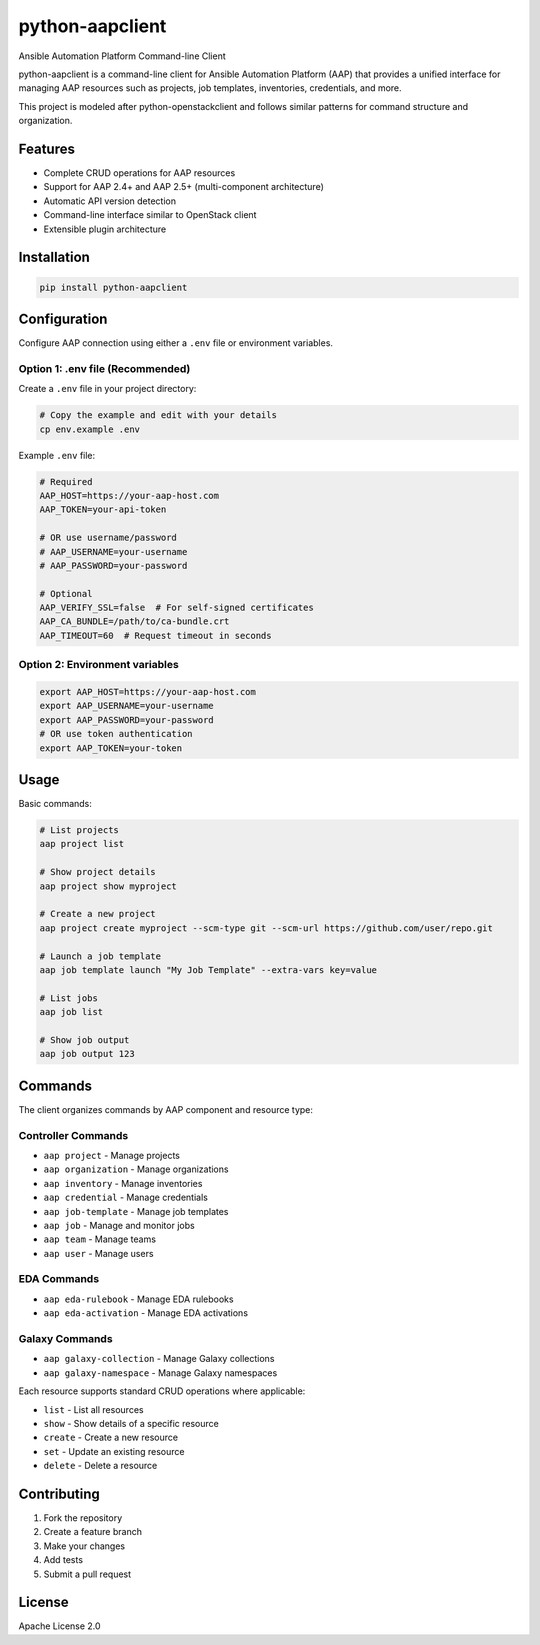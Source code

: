 ==================
python-aapclient
==================

Ansible Automation Platform Command-line Client

python-aapclient is a command-line client for Ansible Automation Platform (AAP) that provides a unified interface for managing AAP resources such as projects, job templates, inventories, credentials, and more.

This project is modeled after python-openstackclient and follows similar patterns for command structure and organization.

Features
========

* Complete CRUD operations for AAP resources
* Support for AAP 2.4+ and AAP 2.5+ (multi-component architecture)
* Automatic API version detection
* Command-line interface similar to OpenStack client
* Extensible plugin architecture

Installation
============

.. code-block:: bash

    pip install python-aapclient

Configuration
=============

Configure AAP connection using either a ``.env`` file or environment variables.

Option 1: .env file (Recommended)
----------------------------------

Create a ``.env`` file in your project directory:

.. code-block:: bash

    # Copy the example and edit with your details
    cp env.example .env

Example ``.env`` file:

.. code-block:: bash

    # Required
    AAP_HOST=https://your-aap-host.com
    AAP_TOKEN=your-api-token

    # OR use username/password
    # AAP_USERNAME=your-username  
    # AAP_PASSWORD=your-password

    # Optional
    AAP_VERIFY_SSL=false  # For self-signed certificates
    AAP_CA_BUNDLE=/path/to/ca-bundle.crt
    AAP_TIMEOUT=60  # Request timeout in seconds

Option 2: Environment variables
--------------------------------

.. code-block:: bash

    export AAP_HOST=https://your-aap-host.com
    export AAP_USERNAME=your-username
    export AAP_PASSWORD=your-password
    # OR use token authentication
    export AAP_TOKEN=your-token

Usage
=====

Basic commands:

.. code-block:: bash

    # List projects
    aap project list

    # Show project details
    aap project show myproject

    # Create a new project
    aap project create myproject --scm-type git --scm-url https://github.com/user/repo.git

    # Launch a job template
    aap job template launch "My Job Template" --extra-vars key=value

    # List jobs
    aap job list

    # Show job output
    aap job output 123

Commands
========

The client organizes commands by AAP component and resource type:

Controller Commands
-------------------

* ``aap project`` - Manage projects
* ``aap organization`` - Manage organizations  
* ``aap inventory`` - Manage inventories
* ``aap credential`` - Manage credentials
* ``aap job-template`` - Manage job templates
* ``aap job`` - Manage and monitor jobs
* ``aap team`` - Manage teams
* ``aap user`` - Manage users

EDA Commands
------------

* ``aap eda-rulebook`` - Manage EDA rulebooks
* ``aap eda-activation`` - Manage EDA activations

Galaxy Commands
---------------

* ``aap galaxy-collection`` - Manage Galaxy collections
* ``aap galaxy-namespace`` - Manage Galaxy namespaces

Each resource supports standard CRUD operations where applicable:

* ``list`` - List all resources
* ``show`` - Show details of a specific resource
* ``create`` - Create a new resource
* ``set`` - Update an existing resource
* ``delete`` - Delete a resource

Contributing
============

1. Fork the repository
2. Create a feature branch
3. Make your changes
4. Add tests
5. Submit a pull request

License
=======

Apache License 2.0 